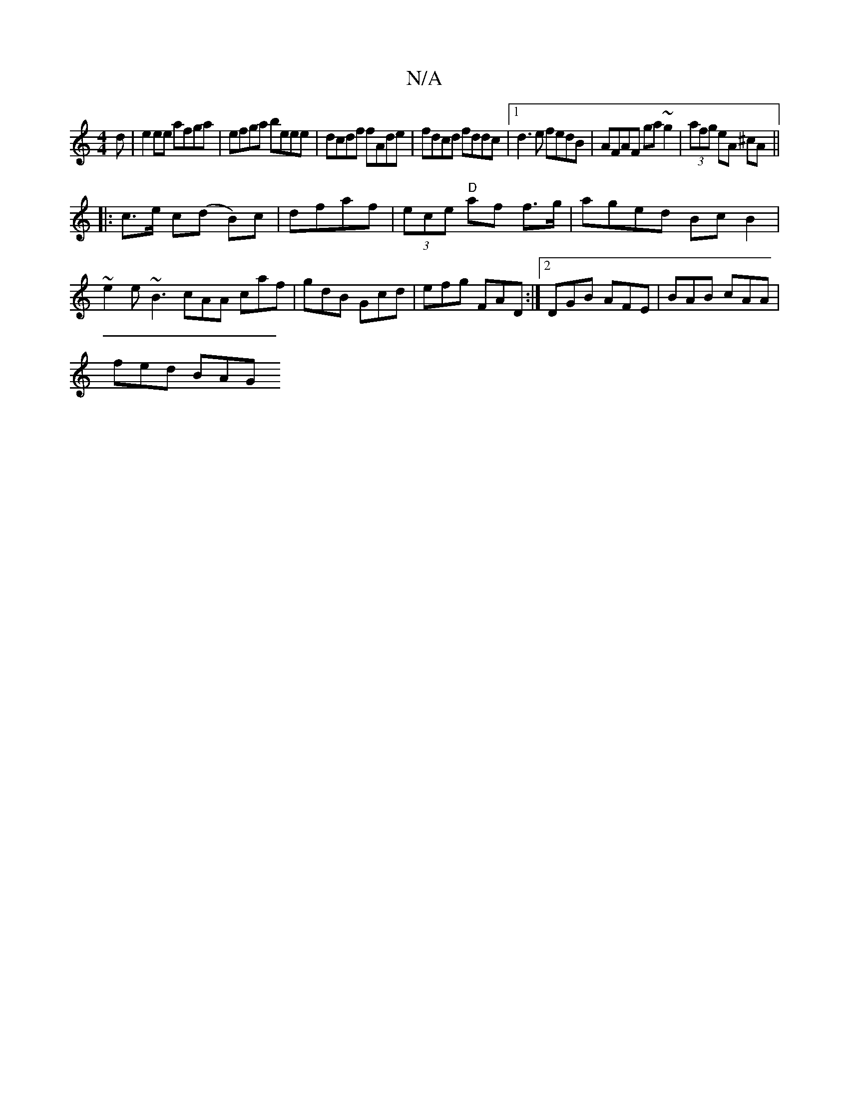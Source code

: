 X:1
T:N/A
M:4/4
R:N/A
K:Cmajor
d|e2 ee afga|efga beee|dcdf fAde|fdcd fddc|1 d3e fedB|AFAF ga~g2|-(3afg eA ^cA ||
|: c>e c(d B)c|dfaf | (3ece "D"af f>g | aged Bc B2|~e2 e~B3 cAA caf|gdB Gcd| efg FAD :|[2 DGB AFE | BAB cAA |
fed BAG 